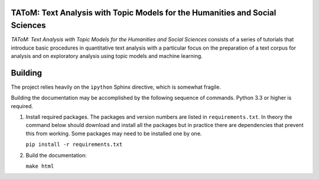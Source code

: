 TAToM: Text Analysis with Topic Models for the Humanities and Social Sciences
=============================================================================

*TAToM: Text Analysis with Topic Models for the Humanities and Social Sciences*
consists of a series of tutorials that introduce basic procedures in
quantitative text analysis with a particular focus on the preparation of a text
corpus for analysis and on exploratory analysis using topic models and machine
learning.

Building
========

The project relies heavily on the ``ipython`` Sphinx directive, which is
somewhat fragile.

Building the documentation may be accomplished by the following sequence of
commands. Python 3.3 or higher is required.

#. Install required packages. The packages and version numbers are listed in
   ``requirements.txt``. In theory the command below should download and install
   all the packages but in practice there are dependencies that prevent this
   from working. Some packages may need to be installed one by one.
   
   ``pip install -r requirements.txt``

#. Build the documentation:

   ``make html``
